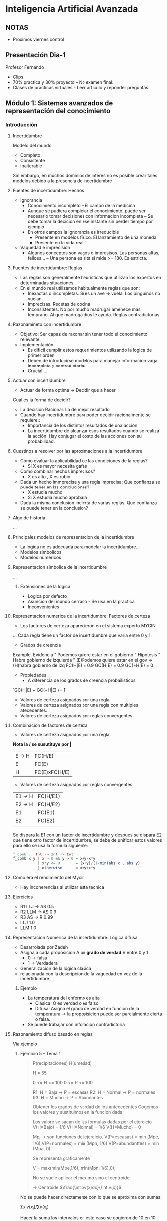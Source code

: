 #+TITLE Inteligencia Artificial Avanzada
#+AUTHOR Eleazar Díaz Delgado

* Inteligencia Artificial Avanzada
** NOTAS
- Proximos viernes control
** Presentación Dia-1
Profesor Fernando
- Clips
- 70% practica y 30% proyecto -- No examen final.
- Clases de practicas virtuales - Leer articulo y reponder preguntas.
** Módulo 1: Sistemas avanzados de representación del conocimiento
*** Introducción
**** Incertidumbre
Modelo del mundo
- Completo
- Consistente
- Inalterable

Sin embargo, en muchos dominios de interes no es posible crear tales modelos debido a la presencia de incertidumbre
**** Fuentes de incertidumbre: Hechos
- Ignorancia
  + Conocimiento incompleto -- El campo de la medicina
  + Aunque se pudiera completar el conocimiento, puede ser necesario tomar decisiones con informacion incompleta
    -- Se debe tomar la decicion en ese instante sin perder tiempo por ejemplo
  + En otros campos la ignorancia es irreducible
    - Presente en modelos físico. El lanzamiento de una moneda
    - Presente en la vida real. 
- Vaquedad e imprecisión
  + Algunos conceptos son vagos o impresisos. Las personas altas, felices...
    -- Una persona es alta si mide >= 180. Es estricta.
**** Fuentes de incertidumbre: Reglas
- Las reglas son generalmente heuristicas que utilizan los expertos en determinadas situaciones.
- En el mundo real utilizamos habitualmente reglas que son:
  + Inexactas o incompletas. Si es un ave => vuela. Los pinguinos no vuelan
  + Imprecisas. Recetas de cocina
  + Inconsistentes. No por mucho madrugar amenece mas temprano. Al que madruga dios le ayuda. Reglas contradictorias
**** Razonamineto con incertidumbre
- Objetivo:
  Ser capaz de raxonar sin tener todo el conocimiento relevante.
- Implementación:
  + Es dificil cumplir estos requerimientos utilizando la logica de primer orden
  + Deben de introducirse modelos para manejar informacion vaga, incompleta y contradictoria.
  + Crucial....
**** Actuar con incertidumbre
- Actuar de forma optima -> Decidir que a hacer

Cual es la forma de decidir?
- La decision Racional. La de mejor resultado
- Cuando hay incertidumbre para poder decidir racionalmente se requiere::
  + Importancia de los distintos resultados de una accion
  + La incertidumbre de alcanzar esos resultados cuando se realiza la acción. Hay conjugar el costo de las acciones con su probabilidad.
**** Cuestinos a resolver por las aproximaciones a la incertidumbre
- Como evaluar la aplicabilidad de las condiciones de la reglas?
  + Si X es mayor necesita gafas
- Como combinar hechos imprecisos?
  + X es alto , X es rubio
- Dada un hecho immprecisa y una regla imprecisa: Que confianza se puede tener en las concluciones?
  + X estudia mucho
  + Si X estudia mucho aprobara
- Dada la misma conclusion incierta de varias reglas. Que confianza se puede tener en la conclusion?
**** Algo de historia
...
**** Principales modelos de representacion de la incertidumbre
- La logica no es adecuada para modelar la incertidumbre...
- Modelos simbolicos
- Modelos numericos
**** Representacion simbolica de la incertidumbre
...
***** Extensiones de la logica
- Logica por defecto
- Asuncion del mundo cerrado - Se usa en la practica
- Inconvenientes
**** Representacion numerica de la incertidumbre: Factores de certeza
- Los factores de certeza aparecieron en el sistema experto MYCIN



...
Cada regla tiene un factor de incertidumbre que varia entre 0 y 1.
- Grados de creencia
Example.
Evidencia " Podemos quiere estar en el gobierno "
Hipotesis " Habra gobierno de izquierda "
(E)Podemos quiere estar en el gov => (H)habra gobierno de izq FC(H|E) = 0.9
GC(H|E) = 0.9
GC(¬H|E) = 0
- Propiedades
  + A diferencia de los grados de creencia probailisticos
`GC(H|E) + GC(¬H|E) /= 1`

- Valores de certeza asignados por una regla
- Valores de certeza asignados por una regla con multiples atecedentes.
- Valores de certeza asignados por reglas convergentes
**** Combinacion de factores de certeza
- Valores de certeza asignados por una regla.

*Nota la / se susutituye por |*
| E → H | FC(H/E)       |
| E     | FC(E)         |
|-------+---------------|
| H     | FC(E)xFC(H/E) |

- Valores de certeza asignados por reglas convergentes
| E1 → H | FC(H/E1) |
| E2 → H | FC(H/E2) |
| E1     | FC(E1)   |
| E2     | FC(E2)   |
|--------+----------|
|        |          |
Se dispara la E1 con un factor de incertidumbre y despues se dispara E2 que tiene otro factor de incertidumbre, 
se debe de unificar estos valores para ello se usa la formula siguiente:
#+begin_src haskell
f_comb :: Int -> Int -> Int
f_comb x y | x > 0 && y > 0 = x+y-x*y
           | x*y <= 0       = (x+y)/(1-min(abs x , abs y)
           | otherwise      = x+y+x*y
#+end_src
**** Como era el rendimiento del Mycin
- Hay incoherencias al utilizar esta tecnica
**** Ejercicios
- R1 LLJ → AS 0.5
- R2 LLM → AS 0.9
- R3 AS → R   0.99
- LLJ 1.0
- LLM 1.0
**** Representacion Numerica de la incertidumbre: Lógica difusa
- Desarrolada por Zadeh
- Asigna a cada proposicion A un *grado de verdad* V entre 0 y 1
  + 0 → falsa
  + 1 → Verdadera
- Generalizacion de la lógica clasica
- relacionada con la descripcion de la vaguedad en vez de la incertidumbre
***** Ejemplo
- La  temperatura del enfermo es alta
  + Clásica: O es verdad o es falso
  + Difusa: Asigna el grado de verdad en funcion de la temperatura → la proposisicion puede ser parcialmente cierta o falsa.
- Se puede trabajar con inforacion contradictoria
**** Razonamiento difuso basado en reglas
Via ejemplo
***** Ejercicio 5 - Tema 1
#+BEGIN_QUOTE
P(recipitaciones)
H(umedad)

 H = 55

0 <= H <= 100
0 <= P <= 100

R1: H = Baja → P = escasas
R2: H = Normal → P = normales
R3: H = Mucho → P = Abundantes

Obtener los grados de verdad de los antecedentes
Cogemos los valores y sustituimos en la funcion dada

Los valore se sacan de las formulas dadas por el ejercicio
V(H=Bajo) = 1/6
V(H=Normal) = 1/6
V(H=Mucho) = 0

Mp_i -> son funciones del ejercicio.
V(P=escasas) = min (Mpe, 1/6)
V(P=normales) = min (Mpn, 1/6)
V(P=abundanttes) = min (Mpa, 0)

Se representa graficamente 

V = max(min(Mpe,1/6), min(Mpn, 1/6),0);

No se suele aplicar el maximo sino el centroide.

→ Centroide
$\frac{\int xv(x)dx}{\int v(x)}$

\begin{equation}
\frac{\int^5_0 xx/30 + \int^20_5 x1/6 + \int^25_20 x\frac{(25-x)}{10}}
{\int^5_0 x/30 + \int^20_5 1/6 + \int^25_20 x\frac{(25-x)}{10}}
\end{equation}


#+END_QUOTE

No se puede hacer directamente con lo que se aproxima con sumas:

$\sum x_i v(x_i) / \sum v(x_i)$

Hacer la suma los intervalos en este caso se cogieron de 10 en 10
ejemplo de calculacion de uno de los terminos de la suma

10*v(10) → max(min(0,1/6), min(1/2, 1/6),0) → 1/6

=(10*1/6+20/(1/6))/(1/6 * 1/6) = 15 ~~ con la integral es 12.5
***** Ejercicio 6 - Tema 1

#+BEGIN_QUOTE
0 <= T <= 100
0 <= H <= 100
0 <= P <= 100
0 <= I <= 100
0 <= Q <= 100

T = alta ^ H = alta ^ P = cerca → Q = alta
I = alta ^  → Q = baja
H = alta ^ T = alta ^ I = baja → Q = alta
T = baja ^ H = baja → Q = muy bajo

T = 80
H = 10
Q = 15
I = 90

V_R1 = $\frac{1}{10}$
#+BEGIN_SRC haskell
M_IH x | z >= 20 = 1
       | x < 20  = 0
#+END_SRC
V_R2 = 1
V_R3 = 0
V_R4 = 0

$V = max(min(M_{AH},1/10),min(M_{QI},1),min(M_{AH},0),min(M_{QV},0)$

$C=\frac{0v(0)+25v(25)+50v(50)+75v(75)+100v(100)}

{v(0)+v(25)+v(50)+v(75)+v(100)}$

Estos son pocos puntos, para ser practicos pero se deben de poner más
si se calcula con ordenador

$C=\frac{0+25+1/2+50*0+75*1/10+100*1/10} {1+1/2+0+1/10+1/10} = \frac{300}{17}$

Hacer el individuo dos:

Si el antecente es cero el consecuente no juega ningun papel se puede quitar

#+END_QUOTE

*** Representacion del conocimiento

*** Razonamiento probabilistico en IA

*** Toma de decisiones en ambientes de incertidumbre

*** Aprendizaje con incertidumbre
** Módulo 2: Procesamiento del lenguaje natural
*** Reconocimiento del habla
*** Técnicas de procesamiento del lenguaje natural
** Módulo 3: Planificacion
*** Técnicas de planificacion en IA
** Módulo 4: Técnicas avanzadas de busqueda
*** Técnicas avanzadas de busqueda en IA

